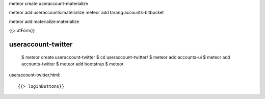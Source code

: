 meteor create useraccount-materialize

meteor add useraccounts:materialize
meteor add tarang:accounts-bitbucket


meteor add materialize:materialize


{{> atForm}}

useraccount-twitter
-------------------

  $ meteor create useraccount-twitter
  $ cd useraccount-twitter/
  $ meteor add accounts-ui
  $ meteor add accounts-twitter
  $ meteor add bootstrap
  $ meteor

useraccount-twitter.html::

  {{> loginButtons}}
